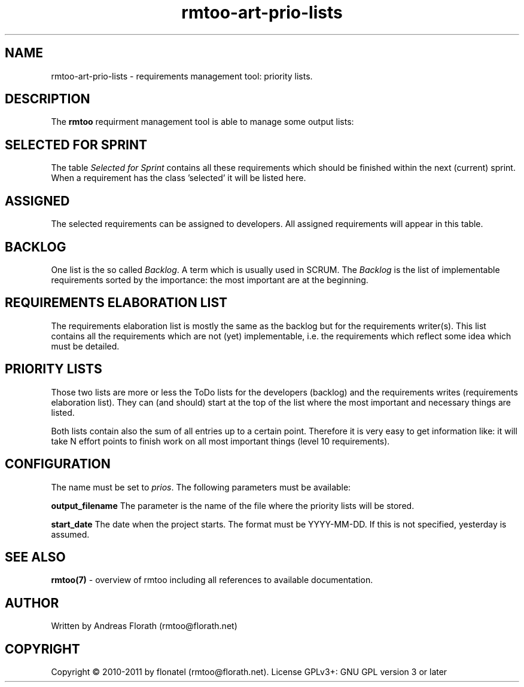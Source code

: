 .\" 
.\" Man page for rmtoo
.\"
.\" This is free documentation; you can redistribute it and/or
.\" modify it under the terms of the GNU General Public License as
.\" published by the Free Software Foundation; either version 3 of
.\" the License, or (at your option) any later version.
.\"
.\" The GNU General Public License's references to "object code"
.\" and "executables" are to be interpreted as the output of any
.\" document formatting or typesetting system, including
.\" intermediate and printed output.
.\"
.\" This manual is distributed in the hope that it will be useful,
.\" but WITHOUT ANY WARRANTY; without even the implied warranty of
.\" MERCHANTABILITY or FITNESS FOR A PARTICULAR PURPOSE.  See the
.\" GNU General Public License for more details.
.\"
.\" (c) 2010-2011 by flonatel (rmtoo@florath.net)
.\"
.TH rmtoo-art-prio-lists 1 2011-11-21 "User Commands" "Requirements Management"
.SH NAME
rmtoo-art-prio-lists \- requirements management tool: priority lists.
.SH DESCRIPTION
The
.B rmtoo
requirment management tool is able to manage some output lists:
.SH SELECTED FOR SPRINT
The table \fISelected for Sprint\fR contains all these requirements
which should be finished within the next (current) sprint.  When a
requirement has the class 'selected' it will be listed here.
.SH ASSIGNED
The selected requirements can be assigned to developers.  All assigned
requirements will appear in this table.
.SH BACKLOG
One list is the so called \fIBacklog\fR.  A term which is usually used
in SCRUM.  The \fIBacklog\fR is the list of implementable requirements
sorted by the importance: the most important are at the beginning.
.SH REQUIREMENTS ELABORATION LIST
The requirements elaboration list is mostly the same as the backlog
but for the requirements writer(s).  This list contains all the
requirements which are not (yet) implementable, i.e. the requirements
which reflect some idea which must be detailed.
.SH PRIORITY LISTS
Those two lists are more or less the ToDo lists for the developers
(backlog) and the requirements writes (requirements elaboration
list).  They can (and should) start at the top of the list where the
most important and necessary things are listed.
.P
Both lists contain also the sum of all entries up to a certain point.
Therefore it is very easy to get information like: it will take N
effort points to finish work on all most important things (level 10
requirements). 
.SH CONFIGURATION
The name must be set to \fIprios\fR.  The following parameters
must be available:
.P
.B output_filename 
The parameter is the name of the file where the priority lists
will be stored.
.P
.B start_date
The date when the project starts. The format must be
YYYY-MM-DD. If this is not specified, yesterday is assumed.
.P 
.SH "SEE ALSO"
.B rmtoo(7)
- overview of rmtoo including all references to available documentation. 
.SH AUTHOR
Written by Andreas Florath (rmtoo@florath.net)
.SH COPYRIGHT
Copyright \(co 2010-2011 by flonatel (rmtoo@florath.net).
License GPLv3+: GNU GPL version 3 or later


